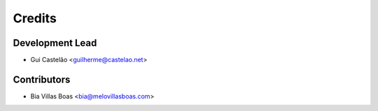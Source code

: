 =======
Credits
=======

Development Lead
----------------

* Gui Castelão <guilherme@castelao.net>

Contributors
------------

* Bia Villas Boas <bia@melovillasboas.com>

